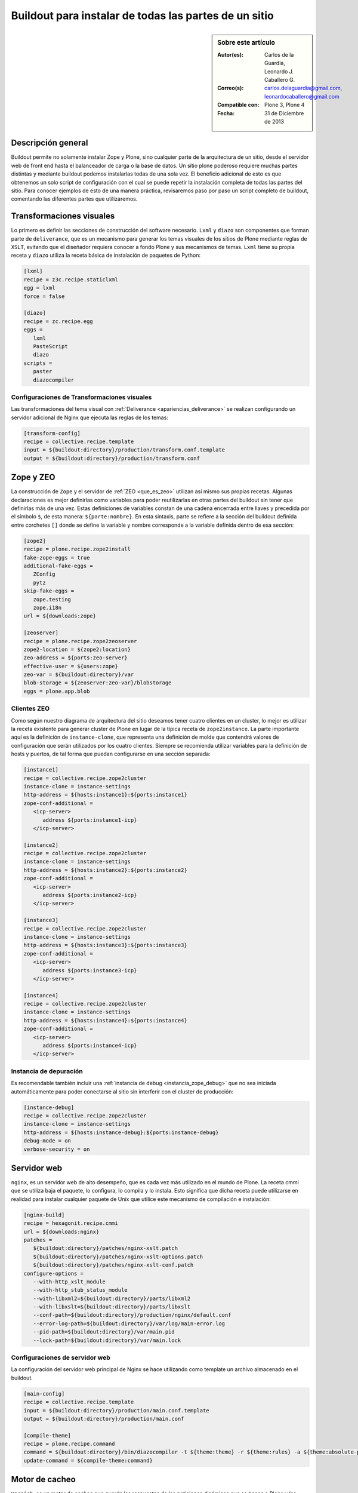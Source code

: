 .. -*- coding: utf-8 -*-

.. _plone_esquema_alta_disponibilidad:

======================================================
Buildout para instalar de todas las partes de un sitio
======================================================

.. sidebar:: Sobre este artículo

    :Autor(es): Carlos de la Guardia, Leonardo J. Caballero G.
    :Correo(s): carlos.delaguardia@gmail.com, leonardocaballero@gmail.com
    :Compatible con: Plone 3, Plone 4
    :Fecha: 31 de Diciembre de 2013

Descripción general
===================

Buildout permite no solamente instalar Zope y Plone, sino cualquier parte de
la arquitectura de un sitio, desde el servidor web de front end hasta el
balanceador de carga o la base de datos. Un sitio plone poderoso requiere
muchas partes distintas y mediante buildout podemos instalarlas todas de una
sola vez. El beneficio adicional de esto es que obtenemos un solo script de
configuración con el cual se puede repetir la instalación completa de todas
las partes del sitio. Para conocer ejemplos de esto de una manera práctica,
revisaremos paso por paso un script completo de buildout, comentando las
diferentes partes que utilizaremos.

.. image:: ./highavail.png
  :alt: Arquitectura en Plone de Alta Disponibilidad
  :align: center


Transformaciones visuales
=========================

Lo primero es definir las secciones de construcción del software necesario.
``Lxml`` y ``diazo`` son componentes que forman parte de ``deliverance``, que es un
mecanismo para generar los temas visuales de los sitios de Plone mediante
reglas de ``XSLT``, evitando que el diseñador requiera conocer a fondo Plone y sus
mecanismos de temas. ``Lxml`` tiene su propia receta y ``diazo`` utiliza la receta
básica de instalación de paquetes de Python:

.. code-block:: ini

    [lxml]
    recipe = z3c.recipe.staticlxml
    egg = lxml
    force = false

    [diazo]
    recipe = zc.recipe.egg
    eggs =
       lxml
       PasteScript
       diazo
    scripts =
       paster
       diazocompiler

Configuraciones de Transformaciones visuales
--------------------------------------------

Las transformaciones del tema visual con :ref:`Deliverance <apariencias_deliverance>` 
se realizan configurando un servidor adicional de Nginx que ejecuta las reglas de los 
temas:

.. code-block:: ini

    [transform-config]
    recipe = collective.recipe.template
    input = ${buildout:directory}/production/transform.conf.template
    output = ${buildout:directory}/production/transform.conf


Zope y ZEO
==========

La construcción de ``Zope`` y el servidor de :ref:`ZEO <que_es_zeo>` utilizan así mismo 
sus propias recetas. Algunas declaraciones es mejor definirlas como variables para poder
reutilizarlas en otras partes del buildout sin tener que definirlas más de una
vez. Estas definiciones de variables constan de una cadena encerrada entre
llaves y precedida por el símbolo ``$``, de esta manera: ``${parte:nombre}``. En esta
sintaxis, parte se refiere a la sección del buildout definida entre corchetes
``[]`` donde se define la variable y nombre corresponde a la variable definida
dentro de esa sección:

.. code-block:: ini

    [zope2]
    recipe = plone.recipe.zope2install
    fake-zope-eggs = true
    additional-fake-eggs =
       ZConfig
       pytz
    skip-fake-eggs =
       zope.testing
       zope.i18n
    url = ${downloads:zope}

    [zeoserver]
    recipe = plone.recipe.zope2zeoserver
    zope2-location = ${zope2:location}
    zeo-address = ${ports:zeo-server}
    effective-user = ${users:zope}
    zeo-var = ${buildout:directory}/var
    blob-storage = ${zeoserver:zeo-var}/blobstorage
    eggs = plone.app.blob

Clientes ZEO
------------

Como según nuestro diagrama de arquitectura del sitio deseamos tener cuatro
clientes en un cluster, lo mejor es utilizar la receta existente para generar
cluster de Plone en lugar de la típica receta de ``zope2instance``. La parte
importante aquí es la definición de ``instance-clone``, que representa una
definición de molde que contendrá valores de configuración que serán
utilizados por los cuatro clientes. Siempre se recomienda utilizar variables
para la definición de hosts y puertos, de tal forma que puedan configurarse en
una sección separada:

.. code-block:: ini

    [instance1]
    recipe = collective.recipe.zope2cluster
    instance-clone = instance-settings
    http-address = ${hosts:instance1}:${ports:instance1}
    zope-conf-additional =
       <icp-server>
          address ${ports:instance1-icp}
       </icp-server>

    [instance2]
    recipe = collective.recipe.zope2cluster
    instance-clone = instance-settings
    http-address = ${hosts:instance2}:${ports:instance2}
    zope-conf-additional =
       <icp-server>
          address ${ports:instance2-icp}
       </icp-server>

    [instance3]
    recipe = collective.recipe.zope2cluster
    instance-clone = instance-settings
    http-address = ${hosts:instance3}:${ports:instance3}
    zope-conf-additional =
       <icp-server>
          address ${ports:instance3-icp}
       </icp-server>

    [instance4]
    recipe = collective.recipe.zope2cluster
    instance-clone = instance-settings
    http-address = ${hosts:instance4}:${ports:instance4}
    zope-conf-additional =
       <icp-server>
          address ${ports:instance4-icp}
       </icp-server>

Instancia de depuración
-----------------------

Es recomendable también incluir una :ref:`instancia de debug <instancia_zope_debug>` 
que no sea iniciada automáticamente para poder conectarse al sitio sin interferir 
con el cluster de producción:

.. code-block:: ini

    [instance-debug]
    recipe = collective.recipe.zope2cluster
    instance-clone = instance-settings
    http-address = ${hosts:instance-debug}:${ports:instance-debug}
    debug-mode = on
    verbose-security = on

Servidor web
============

``nginx``, es un servidor web de alto desempeño, que es cada vez más utilizado en
el mundo de Plone. La receta cmmi que se utiliza baja el paquete, lo
configura, lo compila y lo instala. Esto significa que dicha receta puede
utilizarse en realidad para instalar cualquier paquete de Unix que utilice
este mecanismo de compilación e instalación:

.. code-block:: ini

    [nginx-build]
    recipe = hexagonit.recipe.cmmi
    url = ${downloads:nginx}
    patches =
       ${buildout:directory}/patches/nginx-xslt.patch
       ${buildout:directory}/patches/nginx-xslt-options.patch
       ${buildout:directory}/patches/nginx-xslt-conf.patch
    configure-options =
       --with-http_xslt_module
       --with-http_stub_status_module
       --with-libxml2=${buildout:directory}/parts/libxml2
       --with-libxslt=${buildout:directory}/parts/libxslt
       --conf-path=${buildout:directory}/production/nginx/default.conf
       --error-log-path=${buildout:directory}/var/log/main-error.log
       --pid-path=${buildout:directory}/var/main.pid
       --lock-path=${buildout:directory}/var/main.lock

Configuraciones de servidor web 
-------------------------------

La configuración del servidor web principal de Nginx se hace utilizando como
template un archivo almacenado en el buildout. 

.. code-block:: ini

    [main-config]
    recipe = collective.recipe.template
    input = ${buildout:directory}/production/main.conf.template
    output = ${buildout:directory}/production/main.conf

    [compile-theme]
    recipe = plone.recipe.command
    command = ${buildout:directory}/bin/diazocompiler -t ${theme:theme} -r ${theme:rules} -a ${theme:absolute-prefix} ${theme:output-xslt}
    update-command = ${compile-theme:command}


Motor de cacheo
===============

``Varnish``, es un motor de cacheo que guarda las respuestas de las peticiones
dinámicas que se hacen a Plone y las sirve directamente de disco para mejorar
el desempeño:

.. code-block:: ini

    [varnish-build]
    recipe = hexagonit.recipe.cmmi
    url = ${downloads:varnish}


Configuraciones de Motor de cacheo
----------------------------------

La configuración de Varnish funciona de la misma manera:

.. code-block:: ini

    [cache-config]
    recipe = collective.recipe.template
    input = ${buildout:directory}/production/cache.conf.template
    output = ${buildout:directory}/production/cache.conf

    [cache]
    recipe = plone.recipe.varnish
    daemon = ${buildout:directory}/parts/varnish-build/sbin/varnishd
    mode = foreground
    bind = ${hosts:cache}:${ports:cache}
    cache-size = 1G
    user = ${users:cache}
    config = ${buildout:directory}/production/cache.conf


Balanceador de carga
====================

``HAProxy``, es un balanceador de carga que distribuye las peticiones al sitio
entre los cuatro clientes definidos:

.. code-block:: ini

    [haproxy-build]
    recipe = plone.recipe.haproxy
    url = http://dist.jarn.com/public/haproxy-1.3.15.7.zip
    cpu = ${build:cpu}
    target = ${build:target}


Configuraciones de balanceador de carga
---------------------------------------

El balanceador de carga también utiliza un archivo de template ubicado dentro
del buildout:

.. code-block:: ini

    [balancer-config]
    recipe = collective.recipe.template
    input = ${buildout:directory}/production/balancer.conf.template
    output = ${buildout:directory}/production/balancer.conf



Administrador de procesos
=========================

Supervisor es un administrador de procesos que se encarga de mantener
funcionando todas las piezas del sitio y proporciona un punto único de control
para iniciar y detener los servicios, así como consultar su status y logs:

.. code-block:: ini

    [supervisor]
    recipe = collective.recipe.supervisor
    port = ${ports:supervisor}
    user = ${supervisor-settings:user}
    password = ${supervisor-settings:password}
    serverurl = http://${hosts:supervisor}:${ports:supervisor}
    programs =
    #  Prio Name      Program                                      Params
       10   zeo     ${zeoserver:location}/bin/runzeo true ${users:zope}
       20   instance1 ${buildout:directory}/parts/instance1/bin/runzope true ${users:zope}
       20   instance2 ${buildout:directory}/parts/instance2/bin/runzope true ${users:zope}
       20   instance3 ${buildout:directory}/parts/instance3/bin/runzope true ${users:zope}
       20   instance4 ${buildout:directory}/parts/instance4/bin/runzope true ${users:zope}
       30   balancer ${buildout:directory}/bin/haproxy [-f ${buildout:directory}/production/balancer.conf -db] true ${users:balancer}
       40   transform ${nginx-build:location}/sbin/nginx [-c ${buildout:directory}/production/transform.conf] true ${users:transform}
       50   cache ${buildout:directory}/bin/cache true ${users:cache}
       60   main ${nginx-build:location}/sbin/nginx [-c ${buildout:directory}/production/main.conf] true
    
    eventlisteners =
    # Check every 60 seconds that no child process has exceeded. it's like a RSS memory quota
    MemoryMonitor TICK_60 ${buildout:bin-directory}/memmon [-p instance1=200MB -p instance2=200MB -p instance3=200MB -p instance4=200MB -m macagua+leonardocaballero@gmail.com]
    # Check every 60 seconds whether the plone instance is alive
    HttpOk1 TICK_60 ${buildout:bin-directory}/httpok [-p instance1 -t 20 http://127.0.0.1:${ports:instance1}/${plone-sites:main}]
    HttpOk2 TICK_60 ${buildout:bin-directory}/httpok [-p instance2 -t 20 http://127.0.0.1:${ports:instance2}/${plone-sites:main}]
    HttpOk3 TICK_60 ${buildout:bin-directory}/httpok [-p instance3 -t 20 http://127.0.0.1:${ports:instance3}/${plone-sites:main}]
    HttpOk4 TICK_60 ${buildout:bin-directory}/httpok [-p instance4 -t 20 http://127.0.0.1:${ports:instance4}/${plone-sites:main}]

Rotar archivos con logrotate
============================

Se genera una configuración de logrotate para poder incluirla fácilmente en el
directorio de configuración de esta herramienta en Unix:

.. code-block:: ini

    [logrotate.conf]
    recipe = collective.recipe.template
    input = ${buildout:directory}/production/logrotate.conf.template
    output = ${buildout:directory}/production/logrotate.conf

Herramientas de desarrollo
==========================

Un intérprete de Python y algunas otras herramientas de desarrollo se incluyen
en las siguientes secciones. El intérprete de Python es especial porque en su
path de ejecución están todos los paquetes utilizados en el buildout:

.. code-block:: ini

    [zopepy]
    recipe = zc.recipe.egg
    eggs = ${instance-settings:eggs}
    interpreter = zopepy
    extra-paths = ${zope2:location}/lib/python
    scripts = zopepy

    [omelette]
    recipe = collective.recipe.omelette
    eggs = ${instance-settings:eggs}
    products = ${instance-settings:products}
    packages = ${zope2:location}/lib/python ./

    [diazo-setup]
    recipe = collective.recipe.template
    input = ${buildout:directory}/devel/server.ini.template
    output = ${buildout:directory}/devel/server.ini


Secciones de buildout de producción
===================================
Esta configuración de construcción se integra después en una configuración
base del sitio. La base contiene la mayoría de los servicios y configuraciones
compartidas entre las demás configuraciones buildout. El buildout contiene los 
siguientes servidores:

.. glossary::

  main
    el servidor web Nginx que puede correr en el puerto principal

  cache
    un cache Varnish configurado para servir un sitio Plone

  transform
    un servidor web Nginx que realiza transformaciones

  balancer
    un cluster de HAproxy que balancea los clientes :ref:`ZEO <que_es_zeo>`

  instance1
    Cliente de :ref:`ZEO <que_es_zeo>` 1

  instance2
    Cliente de :ref:`ZEO <que_es_zeo>` 2

  instance3
    Cliente de :ref:`ZEO <que_es_zeo>` 3

  instance4
    Cliente de :ref:`ZEO <que_es_zeo>` 4

  instance-debug
    un cliente :ref:`ZEO <que_es_zeo>` que no forma parte del cluster y esta siempre en modo de
    desarrollo

  zeoserver
    un servidor :ref:`ZEO <que_es_zeo>` para la base de datos de Zope común

Se incluye la configuración para rotación de logs con logrotate, excepto para
Varnish. La configuración queda en el directorio :file:`production/logrotate.conf` y
debe integrarse a la configuración general de logrotate usando un symlink.

En la configuración de transformación de Nginx, solo se incluye un servidor
Plone, pero es posible agregar mas si es necesario.

Para controlar todos los servicios, se incluye Supervisor:

.. code-block:: sh

  $ ./bin/supervisord

En http://localhost:9001 puede consultarse el estado de los servicios. Desde
ahí es posible iniciar o detener cualquiera de ellos.

La configuración esta contenida enteramente en este buildout, con patrones
para los archivos de configuración en :file:`production/*.template`. Los nombres de
servidores, puertos y otras opciones comunes pueden cambiarse en las secciones
que se encuentran al inicio de este archivo. Estos son los valores que se
utilizan en la sección de construcción definida arriba:

.. code-block:: cfg

  [buildout]
  extensions = buildout.dumppickedversions
  # Copiar las versiones mas recientes de los paquetes utilizados a un archivo,
  # para poder "congelarlas" después en producción.
  dump-picked-versions-file = versions/known-good-versions.cfg

  # Extender la configuración de versiones para obtener la versión de Plone
  # requerida, desde http://dist.plone.org/release/<version>/versions.cfg
  extends =
     build.cfg
     versions/plone-3.3rc4.cfg

  newest = false
  unzip = true
  versions = versions

  # Las partes del buildout son todos los servicios que se instalaran
  parts =
     lxml
     diazo
     zope2
     zeoserver
     instance1
     instance2
     instance3
     instance4
     instance-debug
     nginx-build
     varnish-build
     haproxy-build
     cache
     main-config
     cache-config
     transform-config
     balancer-config
     compile-theme
     logrotate.conf
     supervisor
     zopepy
     omelette
     backup
     cron-pack
     cron-backup

  develop =
     src/*

  # Se requieren versiones especificas de algunos proyectos
  [versions]
  zc.buildout = 1.2.1
  zc.recipe.testrunner = 1.1.0
  elementtree = 1.2.6-20050316
  ZODB3 = 3.8.1
  z3c.blobfile = 0.1.2
  lxml = 2.1.5

  ###
  # URLs de las versiones de Zope, Varnish y Nginx que se utilizaran
  [downloads]
  zope = ${versions:zope2-url}
  varnish = http://downloads.sourceforge.net/varnish/varnish-2.0.4.tar.gz
  nginx = http://sysoev.ru/nginx/nginx-0.7.43.tar.gz

  # configuración básica de los clientes ZEO
  [instance-settings]
  eggs =
  #   mynamespace.policy
     Plone
     plone.app.blob
     plone.app.ldap
     Products.CacheSetup
  zcml =
  # mynamespace.policy
  # mynamespace.policy-meta
  # mynamespace.policy-overrides
     plone.app.ldap
     plone.app.blob
  products =
  user = admin:admin
  zodb-cache-size = 10000
  zeo-client-cache-size = 300MB
  debug-mode = off
  zope2-location = ${zope2:location}
  zeo-client = true
  shared-blob = on
  blob-storage = ${zeoserver:zeo-var}/blobstorage
  zeo-address = ${zeoserver:zeo-address}
  effective-user = ${users:zope}

  # configuración básica de supervisor
  [supervisor-settings]
  user = admin
  password = admin

  # Nombre del sitio Plone que se usara para configurar virtual hosting
  [plone-sites]
  main = plone-site

  # Nombres o ips de los diversos servidores, main es el principal
  [hosts]
  main = 127.0.0.1
  cache = 127.0.0.1
  supervisor = 127.0.0.1
  balancer = 127.0.0.1
  transform = 127.0.0.1
  instance1 = 127.0.0.1
  instance2 = 127.0.0.1
  instance3 = 127.0.0.1
  instance4 = 127.0.0.1
  instance-debug = 127.0.0.1
  diazo = 127.0.0.1
  syslog = 127.0.0.1

  # Puertos de los servidores, main es el principal
  [ports]
  main = 8000
  cache = 8101
  balancer = 8201
  transform = 8301
  instance1 = 8401
  instance2 = 8402
  instance3 = 8403
  instance4 = 8404
  instance1-icp = 8401
  instance2-icp = 8402
  instance3-icp = 8403
  instance4-icp = 8404
  instance-debug = 8499
  zeo-server = 8501
  supervisor = 9001
  diazo = 5000

  # Usuarios del sistema a los que se asignaran los servicios
  [users]
  main = www
  cache = www
  transform = www
  balancer = www
  zope = www
  supervisor = www

  # configuración del tema
  [theme]
  root = ${buildout:directory}/theme
  theme = ${theme:root}/theme.html
  rules = ${theme:root}/rules/default.xml
  absolute-prefix = /static
  output-xslt = ${theme:root}/theme.xsl

  # configuración de compilación
  [build]
  cpu = i686
  target = linux26

  # Creación de scripts para backup
  [backup]
  recipe = collective.recipe.backup

  # Compresión semanal de la base de datos
  [cron-pack]
  recipe = z3c.recipe.usercrontab
  times = 0 2 1 * *
  command = ${buildout:directory}/bin/zeopack

  # Backups diarios
  [cron-backup]
  recipe = z3c.recipe.usercrontab
  times = 0 1 * * *
  command = ${buildout:directory}/bin/backup


Descarga código fuente
======================

Para descargar el código fuente de este ejemplo ejecute el siguiente comando:

.. code-block:: sh

  $ git clone https://github.com/plone-ve/buildout.plone.highavailability.git


Conclusiones
============

Este ejemplo demuestra las capacidades del :ref:`zc.buildout <python_buildout>` como 
herramienta para la construcción de la las diversas partes del 
sitio web en entornos de producción.


Artículos relacionados
======================

.. seealso:: Artículos sobre :ref:`replicación de proyectos Python <python_buildout>`.


Referencias
===========

-   `¿Qué es buildout?`_ desde la comunidad Plone México.

.. _¿Qué es buildout?: http://www.plone.mx/docs/buildout.html